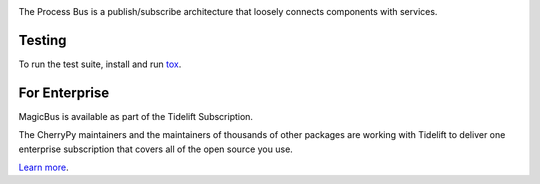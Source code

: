 .. image:: https://img.shields.io/pypi/v/magicbus.svg
   :target: `PyPI link`_

.. image:: https://img.shields.io/pypi/pyversions/magicbus.svg
   :target: `PyPI link`_

.. _PyPI link: https://pypi.org/project/magicbus

.. image:: https://github.com/cherrypy/magicbus/workflows/Automated%20Tests/badge.svg
   :target: https://github.com/cherrypy/magicbus/actions?query=workflow%3A%22Automated+Tests%22
   :alt: Automated Tests

.. image:: https://img.shields.io/badge/code%20style-black-000000.svg
   :target: https://github.com/psf/black
   :alt: Code style: Black

.. .. image:: https://readthedocs.org/projects/skeleton/badge/?version=latest
..    :target: https://skeleton.readthedocs.io/en/latest/?badge=latest

.. image:: https://tidelift.com/badges/package/pypi/MagicBus
   :target: https://tidelift.com/subscription/pkg/pypi-magicbus?utm_source=pypi-magicbus&utm_medium=readme
   :alt: MagicBus is available as part of the Tidelift Subscription

The Process Bus is a publish/subscribe architecture that
loosely connects components with services.

Testing
=======

To run the test suite, install and run `tox
<https://pypi.org/project/tox>`_.

For Enterprise
==============

MagicBus is available as part of the Tidelift Subscription.

The CherryPy maintainers and the maintainers of thousands of other packages
are working with Tidelift to deliver one enterprise subscription that covers
all of the open source you use.

`Learn more <https://tidelift.com/subscription/pkg/pypi-magicbus?utm_source=pypi-magicbus&utm_medium=referral&utm_campaign=github>`_.
